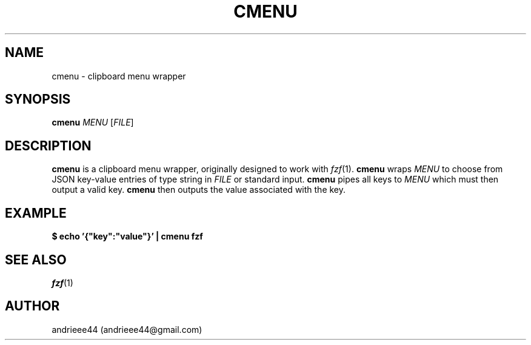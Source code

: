 .TH CMENU 1
.SH NAME
cmenu \- clipboard menu wrapper
.SH SYNOPSIS
.B cmenu
.IR "MENU " [ FILE ]
.SH DESCRIPTION
.B cmenu
is a clipboard menu wrapper, originally designed to work with
.IR fzf (1).
.B cmenu
wraps
.I MENU
to choose from JSON key\-value entries of type string in
.I FILE
or standard input.
.B cmenu
pipes all keys to
.I MENU
which must then output a valid key.
.B cmenu
then outputs the value associated with the key.
.SH EXAMPLE
.B $ echo '{\\[dq]key\\[dq]:\\[dq]value\\[dq]}' | cmenu fzf
.SH SEE ALSO
.IR fzf (1)
.SH AUTHOR
andrieee44 (andrieee44@gmail.com)

